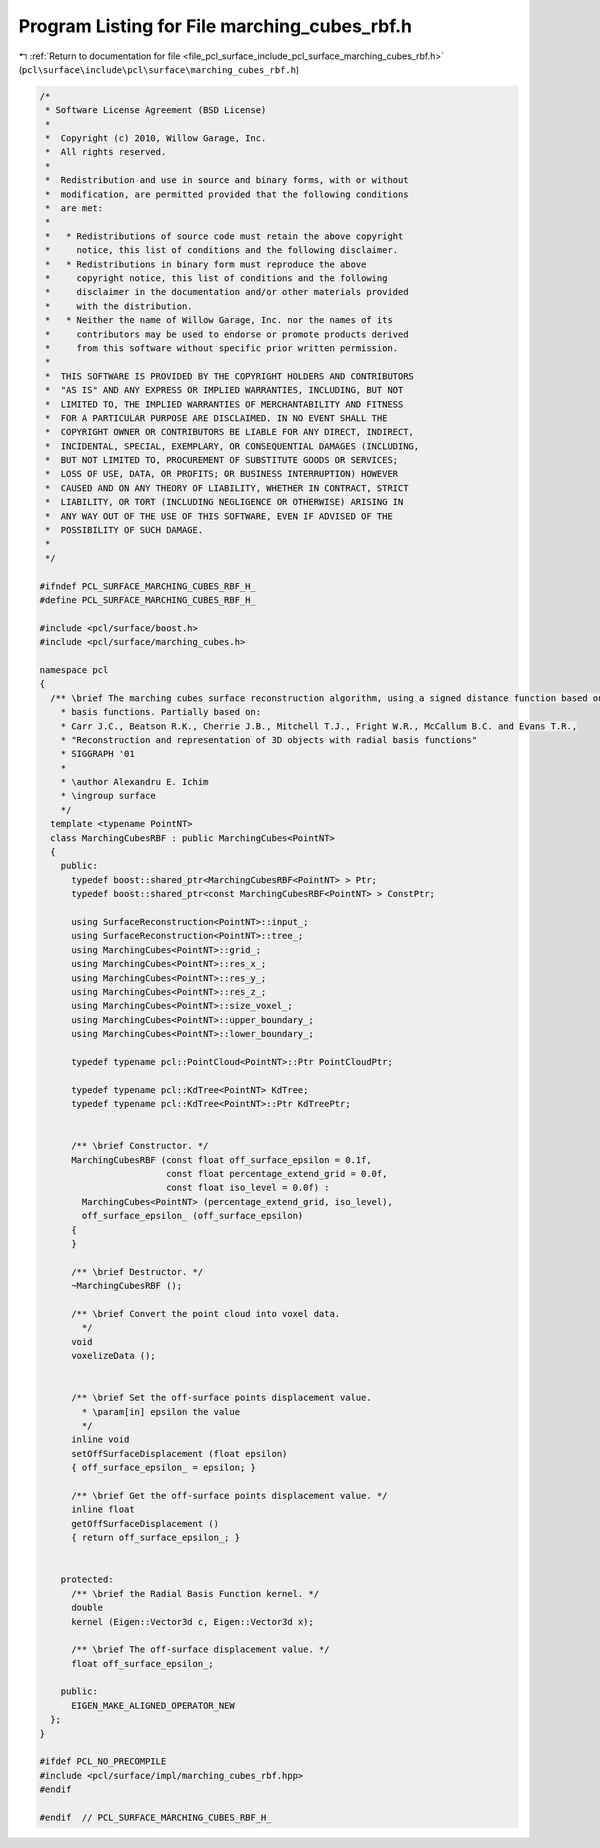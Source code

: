 
.. _program_listing_file_pcl_surface_include_pcl_surface_marching_cubes_rbf.h:

Program Listing for File marching_cubes_rbf.h
=============================================

|exhale_lsh| :ref:`Return to documentation for file <file_pcl_surface_include_pcl_surface_marching_cubes_rbf.h>` (``pcl\surface\include\pcl\surface\marching_cubes_rbf.h``)

.. |exhale_lsh| unicode:: U+021B0 .. UPWARDS ARROW WITH TIP LEFTWARDS

.. code-block:: cpp

   /*
    * Software License Agreement (BSD License)
    *
    *  Copyright (c) 2010, Willow Garage, Inc.
    *  All rights reserved.
    *
    *  Redistribution and use in source and binary forms, with or without
    *  modification, are permitted provided that the following conditions
    *  are met:
    *
    *   * Redistributions of source code must retain the above copyright
    *     notice, this list of conditions and the following disclaimer.
    *   * Redistributions in binary form must reproduce the above
    *     copyright notice, this list of conditions and the following
    *     disclaimer in the documentation and/or other materials provided
    *     with the distribution.
    *   * Neither the name of Willow Garage, Inc. nor the names of its
    *     contributors may be used to endorse or promote products derived
    *     from this software without specific prior written permission.
    *
    *  THIS SOFTWARE IS PROVIDED BY THE COPYRIGHT HOLDERS AND CONTRIBUTORS
    *  "AS IS" AND ANY EXPRESS OR IMPLIED WARRANTIES, INCLUDING, BUT NOT
    *  LIMITED TO, THE IMPLIED WARRANTIES OF MERCHANTABILITY AND FITNESS
    *  FOR A PARTICULAR PURPOSE ARE DISCLAIMED. IN NO EVENT SHALL THE
    *  COPYRIGHT OWNER OR CONTRIBUTORS BE LIABLE FOR ANY DIRECT, INDIRECT,
    *  INCIDENTAL, SPECIAL, EXEMPLARY, OR CONSEQUENTIAL DAMAGES (INCLUDING,
    *  BUT NOT LIMITED TO, PROCUREMENT OF SUBSTITUTE GOODS OR SERVICES;
    *  LOSS OF USE, DATA, OR PROFITS; OR BUSINESS INTERRUPTION) HOWEVER
    *  CAUSED AND ON ANY THEORY OF LIABILITY, WHETHER IN CONTRACT, STRICT
    *  LIABILITY, OR TORT (INCLUDING NEGLIGENCE OR OTHERWISE) ARISING IN
    *  ANY WAY OUT OF THE USE OF THIS SOFTWARE, EVEN IF ADVISED OF THE
    *  POSSIBILITY OF SUCH DAMAGE.
    *
    */
   
   #ifndef PCL_SURFACE_MARCHING_CUBES_RBF_H_
   #define PCL_SURFACE_MARCHING_CUBES_RBF_H_
   
   #include <pcl/surface/boost.h>
   #include <pcl/surface/marching_cubes.h>
   
   namespace pcl
   {
     /** \brief The marching cubes surface reconstruction algorithm, using a signed distance function based on radial
       * basis functions. Partially based on:
       * Carr J.C., Beatson R.K., Cherrie J.B., Mitchell T.J., Fright W.R., McCallum B.C. and Evans T.R.,
       * "Reconstruction and representation of 3D objects with radial basis functions"
       * SIGGRAPH '01
       *
       * \author Alexandru E. Ichim
       * \ingroup surface
       */
     template <typename PointNT>
     class MarchingCubesRBF : public MarchingCubes<PointNT>
     {
       public:
         typedef boost::shared_ptr<MarchingCubesRBF<PointNT> > Ptr;
         typedef boost::shared_ptr<const MarchingCubesRBF<PointNT> > ConstPtr;
   
         using SurfaceReconstruction<PointNT>::input_;
         using SurfaceReconstruction<PointNT>::tree_;
         using MarchingCubes<PointNT>::grid_;
         using MarchingCubes<PointNT>::res_x_;
         using MarchingCubes<PointNT>::res_y_;
         using MarchingCubes<PointNT>::res_z_;
         using MarchingCubes<PointNT>::size_voxel_;
         using MarchingCubes<PointNT>::upper_boundary_;
         using MarchingCubes<PointNT>::lower_boundary_;
   
         typedef typename pcl::PointCloud<PointNT>::Ptr PointCloudPtr;
   
         typedef typename pcl::KdTree<PointNT> KdTree;
         typedef typename pcl::KdTree<PointNT>::Ptr KdTreePtr;
   
   
         /** \brief Constructor. */
         MarchingCubesRBF (const float off_surface_epsilon = 0.1f,
                           const float percentage_extend_grid = 0.0f,
                           const float iso_level = 0.0f) :
           MarchingCubes<PointNT> (percentage_extend_grid, iso_level),
           off_surface_epsilon_ (off_surface_epsilon)
         {
         }
   
         /** \brief Destructor. */
         ~MarchingCubesRBF ();
   
         /** \brief Convert the point cloud into voxel data.
           */
         void
         voxelizeData ();
   
   
         /** \brief Set the off-surface points displacement value.
           * \param[in] epsilon the value
           */
         inline void
         setOffSurfaceDisplacement (float epsilon)
         { off_surface_epsilon_ = epsilon; }
   
         /** \brief Get the off-surface points displacement value. */
         inline float
         getOffSurfaceDisplacement ()
         { return off_surface_epsilon_; }
   
   
       protected:
         /** \brief the Radial Basis Function kernel. */
         double
         kernel (Eigen::Vector3d c, Eigen::Vector3d x);
   
         /** \brief The off-surface displacement value. */
         float off_surface_epsilon_;
   
       public:
         EIGEN_MAKE_ALIGNED_OPERATOR_NEW
     };
   }
   
   #ifdef PCL_NO_PRECOMPILE
   #include <pcl/surface/impl/marching_cubes_rbf.hpp>
   #endif
   
   #endif  // PCL_SURFACE_MARCHING_CUBES_RBF_H_
   
